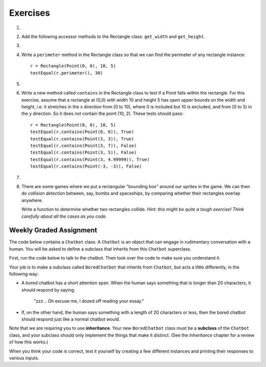 ..  Copyright (C)  Brad Miller, David Ranum, Jeffrey Elkner, Peter Wentworth, Allen B. Downey, Chris
    Meyers, and Dario Mitchell. Permission is granted to copy, distribute
    and/or modify this document under the terms of the GNU Free Documentation
    License, Version 1.3 or any later version published by the Free Software
    Foundation; with Invariant Sections being Forward, Prefaces, and
    Contributor List, no Front-Cover Texts, and no Back-Cover Texts. A copy of
    the license is included in the section entitled "GNU Free Documentation
    License".

Exercises
---------

.. container:: full_width

    #.
        .. tabbed:: q1

            .. tab:: Question

              We can represent a rectangle by knowing three things: the location of its lower left corner, its width, and its height. Create a class definition for a Rectangle class using this idea. For instance, to create a Rectangle object at location (4,5) with width 6 and height 5, we would do the following::

                  r = Rectangle(Point(4, 5), 6, 5)

              .. activecode:: classes_deeper_q1

                  class Point:

                      def __init__(self, init_x, init_y):
                          """ Create a new point at the given coordinates. """
                          self.x = init_x
                          self.y = init_y

                      def get_x(self):
                          return self.x

                      def get_y(self):
                          return self.y

                      def distance_from_origin(self):
                          return ((self.x ** 2) + (self.y ** 2)) ** 0.5

                      def __repr__(self):
                          return "x=" + str(self.x) + ", y=" + str(self.y)

            .. tab:: Answer

                .. activecode:: ch_cl2_answer1

                    class Point:

                        def __init__(self, init_x, init_y):
                            """ Create a new point at the given coordinates. """
                            self.x = init_x
                            self.y = init_y

                        def get_x(self):
                            return self.x

                        def get_y(self):
                            return self.y

                        def distance_from_origin(self):
                            return ((self.x ** 2) + (self.y ** 2)) ** 0.5

                        def __repr__(self):
                            return "x=" + str(self.x) + ", y=" + str(self.y)


                    class Rectangle:
                        """Rectangle class using Point, width and height"""

                        def __init__(self, init_p, init_w, init_h):

                            self.location = init_p
                            self.width = init_w
                            self.height = init_h

                        def __repr__(self):
                            return "I'm a rectangle with width {} and height {}".format(self.width, self.height)

                    def main():
                        loc = Point(4, 5)
                        r = Rectangle(loc, 6, 5)
                        print(r)

                    if __name__ == "__main__":
                        main()

    #. Add the following accessor methods to the Rectangle class: ``get_width`` and ``get_height``.

       .. activecode:: ch_cl2_q2

            class Point:

                def __init__(self, init_x, init_y):
                    """ Create a new point at the given coordinates. """
                    self.x = init_x
                    self.y = init_y

                def get_x(self):
                    return self.x

                def get_y(self):
                    return self.y

                def distance_from_origin(self):
                    return ((self.x ** 2) + (self.y ** 2)) ** 0.5

                def __repr__(self):
                    return "x=" + str(self.x) + ", y=" + str(self.y)


    #.

        .. tabbed:: q3

            .. tab:: Question

               Add a method ``area`` to the Rectangle class that returns the area of any instance::

                  r = Rectangle(Point(0, 0), 10, 5)
                  testEqual(r.area(), 50)

               .. activecode:: ch_cl2_q3

                    class Point:

                        def __init__(self, init_x, init_y):
                            """ Create a new point at the given coordinates. """
                            self.x = init_x
                            self.y = init_y

                        def get_x(self):
                            return self.x

                        def get_y(self):
                            return self.y

                        def distance_from_origin(self):
                            return ((self.x ** 2) + (self.y ** 2)) ** 0.5

                        def __repr__(self):
                            return "x=" + str(self.x) + ", y=" + str(self.y)

                    from test import testEqual
                    r = Rectangle(Point(0, 0), 10, 5)
                    testEqual(r.area(), 50)

            .. tab:: Answer

                .. activecode:: ch_cl2_q3answer

                    from test import testEqual

                    class Point:

                        def __init__(self, init_x, init_y):
                            """ Create a new point at the given coordinates. """
                            self.x = init_x
                            self.y = init_y

                        def get_x(self):
                            return self.x

                        def get_y(self):
                            return self.y

                        def distance_from_origin(self):
                            return ((self.x ** 2) + (self.y ** 2)) ** 0.5

                        def __repr__(self):
                            return "x=" + str(self.x) + ", y=" + str(self.y)


                    class Rectangle:
                        """Rectangle class using Point, width and height"""

                        def __init__(self, init_p, init_w, init_h):

                            self.location = init_p
                            self.width = init_w
                            self.height = init_h

                        def __repr__(self):
                            return "I'm a rectangle with width {} and height {}".format(self.width, self.height)

                        def area(self):
                            return self.width * self.height

                    r = Rectangle(Point(0, 0), 10, 5)
                    testEqual(r.area(), 50)

                    r1 = Rectangle(Point(0,0), 4, 5)
                    testEqual(r1.area(), 20)

                    r2 = Rectangle(Point(0,0), 12, 3)
                    testEqual(r2.area(), 36)


    #. Write a ``perimeter`` method in the Rectangle class so that we can find the perimeter of any rectangle instance::

          r = Rectangle(Point(0, 0), 10, 5)
          testEqual(r.perimeter(), 30)


       .. activecode:: ch_cl2_q4

          class Point:

              def __init__(self, init_x, init_y):
                  """ Create a new point at the given coordinates. """
                  self.x = init_x
                  self.y = init_y

              def get_x(self):
                  return self.x

              def get_y(self):
                  return self.y

              def distance_from_origin(self):
                  return ((self.x ** 2) + (self.y ** 2)) ** 0.5

              def __repr__(self):
                  return "x=" + str(self.x) + ", y=" + str(self.y)

          from test import testEqual
          r = Rectangle(Point(0, 0), 10, 5)
          testEqual(r.perimeter(), 30)

    #.

        .. tabbed:: q5

            .. tab:: Question

              Write a ``transpose`` method in the Rectangle class that swaps the width and the height of any rectangle instance::

                  r = Rectangle(Point(100, 50), 10, 5)
                  testEqual(r.width, 10)
                  testEqual(r.height, 5)
                  r.transpose()
                  testEqual(r.width, 5)
                  testEqual(r.height, 10)

              .. activecode:: ch_cl2_q5

                  class Point:

                      def __init__(self, init_x, init_y):
                          """ Create a new point at the given coordinates. """
                          self.x = init_x
                          self.y = init_y

                      def get_x(self):
                          return self.x

                      def get_y(self):
                          return self.y

                      def distance_from_origin(self):
                          return ((self.x ** 2) + (self.y ** 2)) ** 0.5

                      def __repr__(self):
                          return "x=" + str(self.x) + ", y=" + str(self.y)

                  from test import testEqual
                  r = Rectangle(Point(100, 50), 10, 5)
                  testEqual(r.width, 10)
                  testEqual(r.height, 5)
                  r.transpose()
                  testEqual(r.width, 5)
                  testEqual(r.height, 10)


            .. tab:: Answer

                .. activecode:: ch_cl2_q5answer

                    from test import testEqual

                    class Point:

                        def __init__(self, init_x, init_y):
                            """ Create a new point at the given coordinates. """
                            self.x = init_x
                            self.y = init_y

                        def get_x(self):
                            return self.x

                        def get_y(self):
                            return self.y

                        def distance_from_origin(self):
                            return ((self.x ** 2) + (self.y ** 2)) ** 0.5

                        def __repr__(self):
                            return "x=" + str(self.x) + ", y=" + str(self.y)


                    class Rectangle:
                        """Rectangle class using Point, width and height"""

                        def __init__(self, init_p, init_w, init_h):

                            self.location = init_p
                            self.width = init_w
                            self.height = init_h

                        def __repr__(self):
                            return "I'm a rectangle with width {} and height {}".format(self.width, self.height)

                        def transpose(self):
                            temp = self.width
                            self.width = self.height
                            self.height = temp

                    r = Rectangle(Point(100, 50), 10, 5)
                    testEqual(r.width, 10)
                    testEqual(r.height, 5)
                    r.transpose()
                    testEqual(r.width, 5)
                    testEqual(r.height, 10)


    #. Write a new method called ``contains`` in the Rectangle class to test if a Point falls within the rectangle. For this exercise, assume that a rectangle at (0,0) with width 10 and height 5 has *open* upper bounds on the width and height, i.e. it stretches in the x direction from [0 to 10), where 0 is included but 10 is excluded, and from [0 to 5) in the y direction. So it does not contain the point (10, 2). These tests should pass::

          r = Rectangle(Point(0, 0), 10, 5)
          testEqual(r.contains(Point(0, 0)), True)
          testEqual(r.contains(Point(3, 3)), True)
          testEqual(r.contains(Point(3, 7)), False)
          testEqual(r.contains(Point(3, 5)), False)
          testEqual(r.contains(Point(3, 4.99999)), True)
          testEqual(r.contains(Point(-3, -3)), False)

       .. activecode:: ch_cl2_q6

            from test import testEqual

            class Point:

                def __init__(self, init_x, init_y):
                    """ Create a new point at the given coordinates. """
                    self.x = init_x
                    self.y = init_y

                def get_x(self):
                    return self.x

                def get_y(self):
                    return self.y

                def distance_from_origin(self):
                    return ((self.x ** 2) + (self.y ** 2)) ** 0.5

                def __repr__(self):
                    return "x=" + str(self.x) + ", y=" + str(self.y)


            r = Rectangle(Point(0, 0), 10, 5)
            testEqual(r.contains(Point(0, 0)), True)
            testEqual(r.contains(Point(3, 3)), True)
            testEqual(r.contains(Point(3, 7)), False)
            testEqual(r.contains(Point(3, 5)), False)
            testEqual(r.contains(Point(3, 4.99999)), True)
            testEqual(r.contains(Point(-3, -3)), False)

    #.

        .. tabbed:: q7

            .. tab:: Question

               Write a new method called ``diagonal`` that will return the length of the diagonal that runs from the lower left corner to the opposite corner.

               .. activecode:: ch_cl2_q7

                  class Point:

                      def __init__(self, init_x, init_y):
                          """ Create a new point at the given coordinates. """
                          self.x = init_x
                          self.y = init_y

                      def get_x(self):
                          return self.x

                      def get_y(self):
                          return self.y

                      def distance_from_origin(self):
                          return ((self.x ** 2) + (self.y ** 2)) ** 0.5

                      def __repr__(self):
                          return "x=" + str(self.x) + ", y=" + str(self.y)

                  from test import testEqual
                  r = Rectangle(Point(0, 0), 10, 5)
                  testEqual(r.diagonal(), 11.1803398875)

                  r1 = Rectangle(Point(0,0), 12, 4)
                  testEqual(r1.diagonal(), 12.6491106407)

                  r2 = Rectangle(Point(0,0), 1,2)
                  testEqual(r2.diagonal(), 2.2360679775)

            .. tab:: Answer

                .. activecode:: ch_cl2_answer7

                    from test import testEqual

                    class Point:

                        def __init__(self, init_x, init_y):
                            """ Create a new point at the given coordinates. """
                            self.x = init_x
                            self.y = init_y

                        def get_x(self):
                            return self.x

                        def get_y(self):
                            return self.y

                        def distance_from_origin(self):
                            return ((self.x ** 2) + (self.y ** 2)) ** 0.5

                        def __repr__(self):
                            return "x=" + str(self.x) + ", y=" + str(self.y)


                    class Rectangle:
                        """Rectangle class using Point, width and height"""

                        def __init__(self, init_p, init_w, init_h):

                            self.location = init_p
                            self.width = init_w
                            self.height = init_h

                        def __repr__(self):
                            return "I'm a rectangle with width {} and height {}".format(self.width, self.height)

                        def diagonal(self):
                            d = (self.width ** 2 + self.height ** 2) ** 0.5
                            return d

                    r = Rectangle(Point(0, 0), 10, 5)
                    testEqual(r.diagonal(), 11.1803398875)

                    r1 = Rectangle(Point(0,0), 12, 4)
                    testEqual(r1.diagonal(), 12.6491106407)

                    r2 = Rectangle(Point(0,0), 1,2)
                    testEqual(r2.diagonal(), 2.2360679775)

    #.  There are some games where we put a rectangular "bounding box" around our sprites in the game. We can then do *collision detection* between, say, bombs and spaceships, by comparing whether their rectangles overlap anywhere.

        Write a function to determine whether two rectangles collide. *Hint: this might be quite a tough exercise! Think carefully about all the cases as you code.*

        .. activecode:: ch_cl2_q8


Weekly Graded Assignment
========================

.. container:: full_width

    The code below contains a ``Chatbot`` class. A ``Chatbot`` is an object that can engage in rudimentary conversation with a human. You will be asked to define a subclass that inherits from this ``Chatbot`` superclass.

    First, run the code below to talk to the chatbot. Then look over the code to make sure you understand it.

    .. activecode:: chatbot

        class Chatbot:
            """ An object that can engage in rudimentary conversation with a human. """

            def __init__(self, name):
                self.name = name

            def greeting(self):
                """ Returns the Chatbot's way of introducing itself. """
                return "Hello, my name is " + self.name

            def response(self, prompt_from_human):
                """ Returns the Chatbot's response to something the human said. """
                return "It is very interesting that you say: '" + prompt_from_human + "'"

        # make a chatbot
        sally = Chatbot("Sally")
        # introduce the chatbot and allow the user to say something
        human_message = input(sally.greeting())
        # respond to the user
        print(sally.response(human_message))

        # TODO: keep reading! see below

    Your job is to make a subclass called ``BoredChatbot`` that inherits from ``Chatbot``, but acts a little differently, in the following way:

    * A bored chatbot has a short attention span. When the human says something that is longer than 20 characters, it should respond by saying:

        "zzz... Oh excuse me, I dozed off reading your essay."

    * If, on the other hand, the human says something with a length of 20 characters or less, then the bored chatbot should respond just like a normal chatbot would.

    Note that we are requiring you to use **inheritance**. Your new ``BoredChatbot`` class must be a **subclass** of the ``Chatbot`` class, and your subclass should only implement the things that make it distinct. (See the *Inheritance* chapter for a review of how this works.)

    .. activecode:: bored_chatbot

        class Chatbot:
            """ An object that can engage in rudimentary conversation with a human. """

            def __init__(self, name):
                self.name = name

            def greeting(self):
                """ Returns the Chatbot's way of introducing itself. """
                return "Hello, my name is " + self.name

            def response(self, prompt_from_human):
                """ Returns the Chatbot's response to something the human said. """
                return "It is very interesting that you say: '" + prompt_from_human + "'"


        # TODO define a class called BoredChatbot

    When you think your code is correct, test it yourself by creating a few different instances and printing their responses to various inputs.
